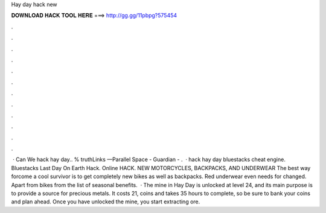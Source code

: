Hay day hack new

𝐃𝐎𝐖𝐍𝐋𝐎𝐀𝐃 𝐇𝐀𝐂𝐊 𝐓𝐎𝐎𝐋 𝐇𝐄𝐑𝐄 ===> http://gg.gg/11pbpg?575454

.

.

.

.

.

.

.

.

.

.

.

.

 · Can We hack hay day.. % truthLinks —Parallel Space -  Guardian - .  · hack hay day bluestacks cheat engine. Bluestacks Last Day On Earth Hack. Online HACK. NEW MOTORCYCLES, BACKPACKS, AND UNDERWEAR The best way forcome a cool survivor is to get completely new bikes as well as backpacks. Red underwear even needs for changed. Apart from bikes from the list of seasonal benefits.  · The mine in Hay Day is unlocked at level 24, and its main purpose is to provide a source for precious metals. It costs 21, coins and takes 35 hours to complete, so be sure to bank your coins and plan ahead. Once you have unlocked the mine, you start extracting ore.